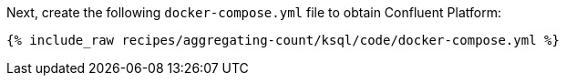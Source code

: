 Next, create the following `docker-compose.yml` file to obtain Confluent Platform:

+++++
<pre class="snippet"><code class="dockerfile">{% include_raw recipes/aggregating-count/ksql/code/docker-compose.yml %}</code></pre>
+++++
